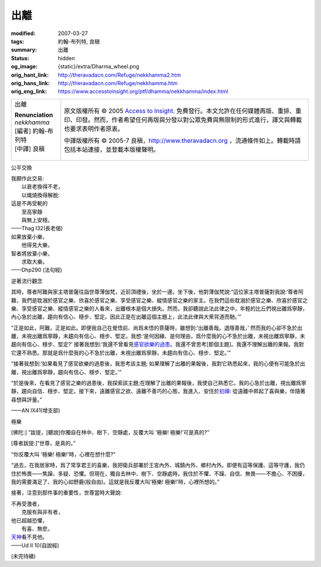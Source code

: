 出離
====

:modified: 2007-03-27
:tags: 約翰-布列特, 良稹
:summary: 出離
:status: hidden
:og_image: {static}/extra/Dharma_wheel.png
:orig_hant_link: http://theravadacn.com/Refuge/nekkhamma2.htm
:orig_hans_link: http://theravadacn.com/Refuge/nekkhamma.htm
:orig_eng_link: https://www.accesstoinsight.org/ptf/dhamma/nekkhamma/index.html


.. role:: small
   :class: is-size-7

.. role:: fake-title
   :class: is-size-2 has-text-weight-bold

.. role:: fake-title-2
   :class: is-size-3

.. list-table::
   :class: table is-bordered is-striped is-narrow stack-th-td-on-mobile
   :widths: auto

   * - .. container:: has-text-centered

          :fake-title:`出離`

          | **Renunciation**
          | *nekkhamma*
          | [編者] 約翰-布列特
          | [中譯] 良稹
          |

     - .. container:: has-text-centered

          原文版權所有 © 2005 `Access to Insight`_. 免費發行。本文允許在任何媒體再版、重排、重印、印發。然而，作者希望任何再版與分發以對公眾免費與無限制的形式進行，譯文與轉載也要求表明作者原衷。

          中譯版權所有 © 2005-7 良稹，http://www.theravadacn.org ，流通條件如上。轉載時請包括本站連接，並登載本版權聲明。


公平交換

.. container:: notification

   | 我願作此交易:
   | 　　以衰老換得不老，
   | 　　以熾燒換得解脫:
   | 這是不再受軛的
   | 　　至高寧靜
   | 　　與無上安穩。

   .. container:: has-text-right

      ——Thag I32(長老偈)

.. container:: notification

   | 如果放棄小樂，
   | 　　他得見大樂，
   | 智者將放棄小樂，
   | 　　求取大樂。

   .. container:: has-text-right

      ——Dhp290 (法句經)


逆著流行觀念

.. container:: notification

   其時，尊者阿難與家主塔普薩往詣世尊薄伽梵，近前頂禮後，坐於一邊。坐下後，他對薄伽梵說:“這位家主塔普薩對我說:‘尊者阿難，我們是耽溺於感官之樂、欣喜於感官之樂、享受感官之樂、縱情感官之樂的家主。在我們這些耽溺於感官之樂、欣喜於感官之樂、享受感官之樂、縱情感官之樂的人看來，出離根本是個大損失。然而，我卻聽說此法此律之中，年輕的比丘們視出離爲寧靜，內心急於出離，趨向有信心、穩步、堅定。因此正是在出離這個主題上，此法此律與大衆背道而馳。’”

   “正是如此，阿難，正是如此。即便我自己在覺悟前、尚爲未悟的菩薩時，雖想到:‘出離善哉。退隱善哉，’ 然而我的心卻不急於出離，未視出離爲寧靜，未趨向有信心、穩步、堅定。我想:‘是何因緣、是何理由，爲什麼我的心不急於出離，未視出離爲寧靜，未趨向有信心、穩步、堅定?’ 接著我想到:‘我還不曾看見\ `感官欲樂的過患`_\ 。我還不曾思考[那個主題]。我還不理解出離的果報。我對它還不熟悉。那就是爲什麼我的心不急於出離，未視出離爲寧靜，未趨向有信心、穩步、堅定。’”

   “接著我想到:‘如果看見了感官欲樂的過患後，我思考該主題; 如果理解了出離的果報後，我對它熟悉起來，我的心便有可能急於出離，視出離爲寧靜，趨向有信心、穩步、堅定。’”

   “於是後來，在看見了感官之樂的過患後，我探索該主題;在理解了出離的果報後，我使自己熟悉它。我的心急於出離，視出離爲寧靜，趨向自信、穩步、堅定。接下來，遠離感官之欲、遠離不善巧的心態，我進入、安住於\ `初禪`_: 從遠離中昇起了喜與樂，伴隨著尋想與評量。”

   .. container:: has-text-right

      ——AN IX41(增支部)

.. _感官欲樂的過患: {filename}adinava%zh-hant.rst
.. _初禪: {filename}jhana%zh-hant.rst


極樂

.. container:: notification

   [佛陀:] “跋提，[聽說]你獨自在林中、樹下、空靜處，反覆大叫 ‘極樂! 極樂!’可是真的?”

   [尊者跋提:]“世尊，是真的。”

   “你反覆大叫 ‘極樂! 極樂!’時，心裡在想什麼?”

   “過去，在我居家時，爲了常享君王的喜樂，我把衛兵部署於王宮內外、城鎮內外、鄉村內外。即便有這等保護、這等守護，我仍住於怖畏——焦躁、多疑、恐懼。但現在，獨自去林中、樹下、空靜處時，我住於不懼、不躁、自信、無畏——不擔心、不困擾，我的需要滿足了、我的心如野鹿(般自由)。這就是我反覆大叫‘極樂! 極樂!’時，心裡所想的。”

   接著，注意到那件事的重要性，世尊當時大聲說:

   | 不再受激者，
   | 　　克服有與非有者，
   | 他已超越恐懼，
   | 　　有喜、無悲，
   | `天神`_\ 看不見他。

   .. container:: has-text-right

      ——Ud II 10(自說經)

.. _天神: {filename}sagga%zh-hant.rst

(未完待續)

.. _Access to Insight: https://www.accesstoinsight.org/
